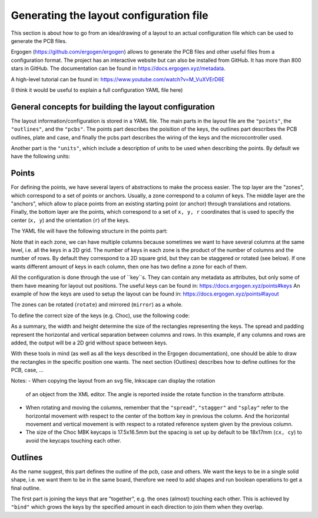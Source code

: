 Generating the layout configuration file
========================================

This section is about how to go from an idea/drawing of a layout to an actual 
configuration file which can be used to generate the PCB files. 

Ergogen (https://github.com/ergogen/ergogen) allows to generate the PCB files and other
useful files from a configuration format. The project has an interactive website but can 
also be installed from GitHub. It has more than 800 stars in GitHub. 
The documentation can be found in https://docs.ergogen.xyz/metadata. 

A high-level tutorial can be found in: https://www.youtube.com/watch?v=M_VuXVErD6E

(I think it would be useful to explain a full configuration YAML file here)


General concepts for building the layout configuration
------------------------------------------------------

The layout information/configuration is stored in a YAML file. 
The main parts in the layout file are the ``"points"``, the ``"outlines"``,
and the ``"pcbs"``. 
The points part describes the poisition of the keys, the outlines
part describes the PCB outlines, plate and case, and finally the pcbs part
describes the wiring of the keys and the microcontroller used.

Another part is the ``"units"``, which include a description of units to 
be used when describing the points. By default we have the following units:

.. code:

   U: 19.05 # 19.05mm MX spacing
   u: 19 # 19mm MX spacing
   cx: 18 # 18mm Choc X spacing
   cy: 17 # 17mm Choc Y spacing


Points
------

For defining the points, we have several layers of abstractions to make the
process easier. The top layer are the "zones", which correspond to a set of 
points or anchors. Usually, a zone correspond to a column of keys.
The middle layer are the "anchors", which allow to place points from an 
existing starting point (or anchor) through translations and rotations.
Finally, the bottom layer are the points, which correspond to a set of
``x, y, r`` coordinates that is used to specify the center (``x, y``)
and the orientation (``r``) of the keys. 

The YAML file will have the following structure in the points part:

.. code:

   points:
     zones:
       <zone_name>: # A unique key for each zone
         anchor: # Optional anchor to position the zone, default = [0, 0, 0°]
         columns: 
           <column_name>: # A unique key for each column within the zone
             rows:
               <row_name>: <defs> # Key-level attributes set here apply to this key alone
             key: <defs> # Key-level attributes set here apply to the whole column
         rows:
           <row_name>: <defs> # Key-level attributes set here apply to the whole row
         key: <defs> # Key-level attributes set here apply to the whole zone
     key: <defs> # Key-level attributes set here apply to ALL zones


Note that in each zone, we can have multiple columns because sometimes we
want to have several columns at the same level, i.e. all the keys in a 2D grid.
The number of keys in each zone is the product of the number of columns and
the number of rows. By default they correspond to a 2D square grid, but they can be 
staggered or rotated (see below). If one wants different amount of keys in
each column, then one has two define a zone for each of them.

All the configuration is done through the use of ``key``s. They can contain any
metadata as attributes, but only some of them have meaning for layout out positions.
The useful keys can be found in: https://docs.ergogen.xyz/points#keys
An example of how the keys are used to setup the layout can be found in:
https://docs.ergogen.xyz/points#layout

The zones can be rotated (``rotate``) and mirrored (``mirror``) as a whole.

To define the correct size of the keys (e.g. Choc), use the following code:

.. code:
     
   points:
     key:
       width: cx
       height: cy
       spread: cx
       padding: cy
     zones:

As a summary, the width and height determine the size of the rectangles
representing the keys. The spread and padding represent the horizontal and
vertical separation between columns and rows. In this example, if any columns
and rows are added, the output will be a 2D grid without space between keys. 

With these tools in mind (as well as all the keys described in the Ergogen
documentation), one should be able to draw the rectangles in the specific
position one wants. 
The next section (Outlines) describes how to define outlines for the PCB, 
case, ...

Notes:
- When copying the layout from an svg file, Inkscape can display the rotation
  of an object from the XML editor. The angle is reported inside the rotate
  function in the transform attribute.
- When rotating and moving the columns, remember that the ``"spread"``, 
  ``"stagger"`` and ``"splay"`` refer to the horizontal movement with respect 
  to the center of the bottom key in previous the column. And the horizontal
  movement and vertical movement is with respect to a rotated reference system
  given by the previous column.
- The size of the Choc MBK keycaps is 17.5x16.5mm but the spacing is set up by 
  default to be 18x17mm (``cx, cy``) to avoid the keycaps touching each other. 


Outlines
--------

As the name suggest, this part defines the outline of the pcb, case and others. 
We want the keys to be in a single solid shape, i.e. we want them to be in the same board,
therefore we need to add shapes and run boolean operations to get a final outline.

The first part is joining the keys that are "together", e.g. the ones (almost)
touching each other. This is achieved by ``"bind"`` which grows the keys by
the specified amount in each direction to join them when they overlap. 
